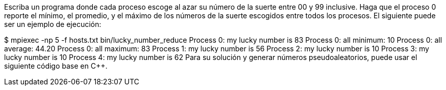 Escriba un programa donde cada proceso escoge al azar su número de la suerte entre 00 y 99 inclusive. Haga que el proceso 0 reporte el mínimo, el promedio, y el máximo de los números de la suerte escogidos entre todos los procesos. El siguiente puede ser un ejemplo de ejecución:

$ mpiexec -np 5 -f hosts.txt bin/lucky_number_reduce
Process 0: my lucky number is 83
Process 0: all minimum: 10
Process 0: all average: 44.20
Process 0: all maximum: 83
Process 1: my lucky number is 56
Process 2: my lucky number is 10
Process 3: my lucky number is 10
Process 4: my lucky number is 62
Para su solución y generar números pseudoaleatorios, puede usar el siguiente código base en C++.